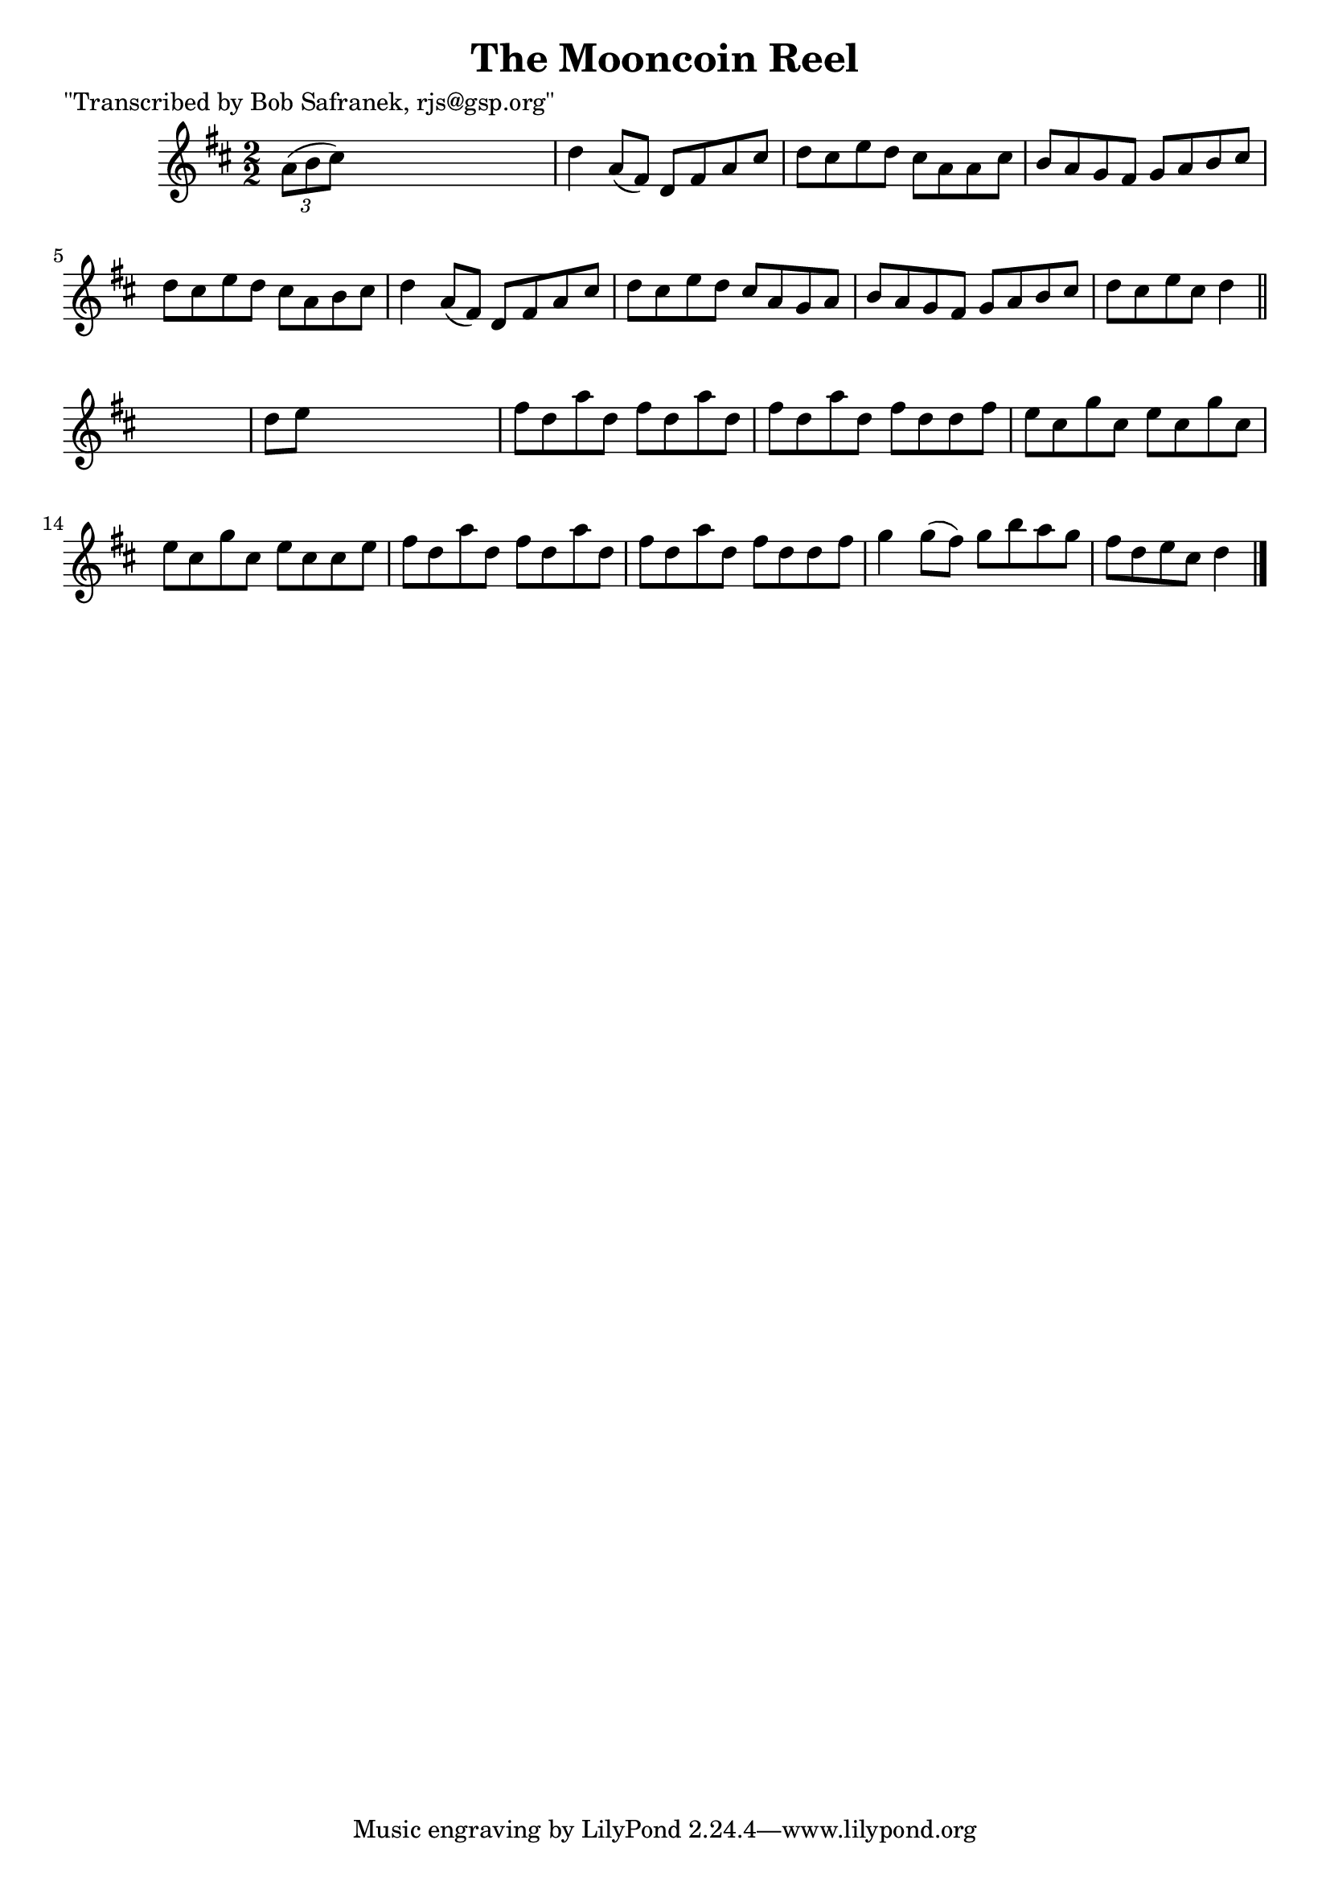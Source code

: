 
\version "2.16.2"
% automatically converted by musicxml2ly from xml/1431_bs.xml

%% additional definitions required by the score:
\language "english"


\header {
    poet = "\"Transcribed by Bob Safranek, rjs@gsp.org\""
    encoder = "abc2xml version 63"
    encodingdate = "2015-01-25"
    title = "The Mooncoin Reel"
    }

\layout {
    \context { \Score
        autoBeaming = ##f
        }
    }
PartPOneVoiceOne =  \relative a' {
    \key d \major \numericTimeSignature\time 2/2 \times 2/3 {
        a8 ( [ b8 cs8 ) ] }
    s2. | % 2
    d4 a8 ( [ fs8 ) ] d8 [ fs8 a8 cs8 ] | % 3
    d8 [ cs8 e8 d8 ] cs8 [ a8 a8 cs8 ] | % 4
    b8 [ a8 g8 fs8 ] g8 [ a8 b8 cs8 ] | % 5
    d8 [ cs8 e8 d8 ] cs8 [ a8 b8 cs8 ] | % 6
    d4 a8 ( [ fs8 ) ] d8 [ fs8 a8 cs8 ] | % 7
    d8 [ cs8 e8 d8 ] cs8 [ a8 g8 a8 ] | % 8
    b8 [ a8 g8 fs8 ] g8 [ a8 b8 cs8 ] | % 9
    d8 [ cs8 e8 cs8 ] d4 \bar "||"
    s4 | \barNumberCheck #10
    d8 [ e8 ] s2. | % 11
    fs8 [ d8 a'8 d,8 ] fs8 [ d8 a'8 d,8 ] | % 12
    fs8 [ d8 a'8 d,8 ] fs8 [ d8 d8 fs8 ] | % 13
    e8 [ cs8 g'8 cs,8 ] e8 [ cs8 g'8 cs,8 ] | % 14
    e8 [ cs8 g'8 cs,8 ] e8 [ cs8 cs8 e8 ] | % 15
    fs8 [ d8 a'8 d,8 ] fs8 [ d8 a'8 d,8 ] | % 16
    fs8 [ d8 a'8 d,8 ] fs8 [ d8 d8 fs8 ] | % 17
    g4 g8 ( [ fs8 ) ] g8 [ b8 a8 g8 ] | % 18
    fs8 [ d8 e8 cs8 ] d4 \bar "|."
    }


% The score definition
\score {
    <<
        \new Staff <<
            \context Staff << 
                \context Voice = "PartPOneVoiceOne" { \PartPOneVoiceOne }
                >>
            >>
        
        >>
    \layout {}
    % To create MIDI output, uncomment the following line:
    %  \midi {}
    }

